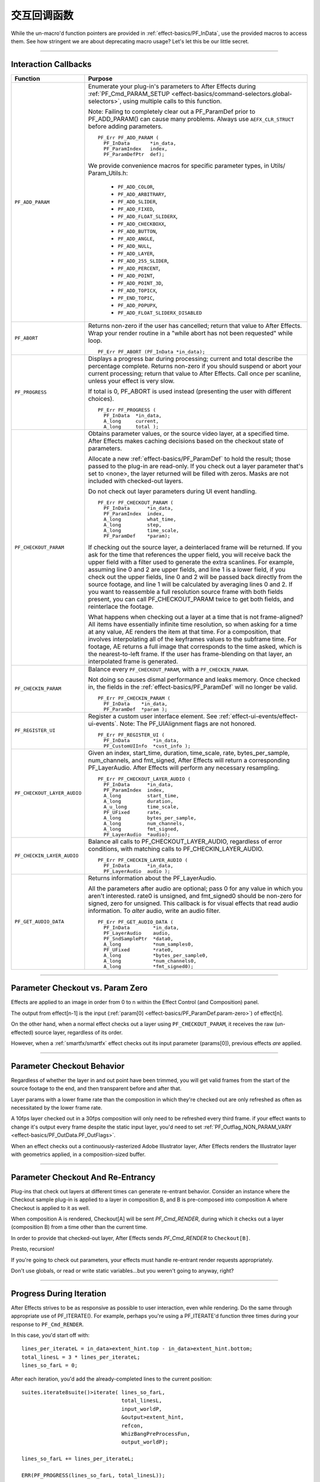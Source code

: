 .. _effect-details/interaction-callback-functions:

交互回调函数
################################################################################

While the un-macro'd function pointers are provided in :ref:`effect-basics/PF_InData`, use the provided macros to access them. See how stringent we are about deprecating macro usage? Let's let this be our little secret.

----

.. _effect-details/interaction-callback-functions.interaction-callbacks:

Interaction Callbacks
================================================================================

+-----------------------------+---------------------------------------------------------------------------------------------------------------------------------------------------------------------------------------------------------------------------------------------------+
|        **Function**         |                                                                                                                    **Purpose**                                                                                                                    |
+=============================+===================================================================================================================================================================================================================================================+
| ``PF_ADD_PARAM``            | Enumerate your plug-in's parameters to After Effects during :ref:`PF_Cmd_PARAM_SETUP <effect-basics/command-selectors.global-selectors>`, using multiple calls to this function.                                                                  |
|                             |                                                                                                                                                                                                                                                   |
|                             | Note: Failing to completely clear out a PF_ParamDef prior to PF_ADD_PARAM() can cause many problems.                                                                                                                                              |
|                             | Always use ``AEFX_CLR_STRUCT`` before adding parameters.                                                                                                                                                                                          |
|                             |                                                                                                                                                                                                                                                   |
|                             | ::                                                                                                                                                                                                                                                |
|                             |                                                                                                                                                                                                                                                   |
|                             |   PF_Err PF_ADD_PARAM (                                                                                                                                                                                                                           |
|                             |     PF_InData       *in_data,                                                                                                                                                                                                                     |
|                             |     PF_ParamIndex   index,                                                                                                                                                                                                                        |
|                             |     PF_ParamDefPtr  def);                                                                                                                                                                                                                         |
|                             |                                                                                                                                                                                                                                                   |
|                             | We provide convenience macros for specific parameter types, in Utils/ Param_Utils.h:                                                                                                                                                              |
|                             |                                                                                                                                                                                                                                                   |
|                             |   - ``PF_ADD_COLOR``,                                                                                                                                                                                                                             |
|                             |   - ``PF_ADD_ARBITRARY``,                                                                                                                                                                                                                         |
|                             |   - ``PF_ADD_SLIDER``,                                                                                                                                                                                                                            |
|                             |   - ``PF_ADD_FIXED``,                                                                                                                                                                                                                             |
|                             |   - ``PF_ADD_FLOAT_SLIDERX``,                                                                                                                                                                                                                     |
|                             |   - ``PF_ADD_CHECKBOXX``,                                                                                                                                                                                                                         |
|                             |   - ``PF_ADD_BUTTON``,                                                                                                                                                                                                                            |
|                             |   - ``PF_ADD_ANGLE``,                                                                                                                                                                                                                             |
|                             |   - ``PF_ADD_NULL``,                                                                                                                                                                                                                              |
|                             |   - ``PF_ADD_LAYER``,                                                                                                                                                                                                                             |
|                             |   - ``PF_ADD_255_SLIDER``,                                                                                                                                                                                                                        |
|                             |   - ``PF_ADD_PERCENT``,                                                                                                                                                                                                                           |
|                             |   - ``PF_ADD_POINT``,                                                                                                                                                                                                                             |
|                             |   - ``PF_ADD_POINT_3D``,                                                                                                                                                                                                                          |
|                             |   - ``PF_ADD_TOPICX``,                                                                                                                                                                                                                            |
|                             |   - ``PF_END_TOPIC``,                                                                                                                                                                                                                             |
|                             |   - ``PF_ADD_POPUPX``,                                                                                                                                                                                                                            |
|                             |   - ``PF_ADD_FLOAT_SLIDERX_DISABLED``                                                                                                                                                                                                             |
+-----------------------------+---------------------------------------------------------------------------------------------------------------------------------------------------------------------------------------------------------------------------------------------------+
| ``PF_ABORT``                | Returns non-zero if the user has cancelled; return that value to After Effects.                                                                                                                                                                   |
|                             | Wrap your render routine in a "while abort has not been requested" while loop.                                                                                                                                                                    |
|                             |                                                                                                                                                                                                                                                   |
|                             | ::                                                                                                                                                                                                                                                |
|                             |                                                                                                                                                                                                                                                   |
|                             |   PF_Err PF_ABORT (PF_InData *in_data);                                                                                                                                                                                                           |
+-----------------------------+---------------------------------------------------------------------------------------------------------------------------------------------------------------------------------------------------------------------------------------------------+
| ``PF_PROGRESS``             | Displays a progress bar during processing; current and total describe the percentage complete.                                                                                                                                                    |
|                             | Returns non-zero if you should suspend or abort your current processing; return that value to After Effects.                                                                                                                                      |
|                             | Call once per scanline, unless your effect is very slow.                                                                                                                                                                                          |
|                             |                                                                                                                                                                                                                                                   |
|                             | If total is 0, PF_ABORT is used instead (presenting the user with different choices).                                                                                                                                                             |
|                             |                                                                                                                                                                                                                                                   |
|                             | ::                                                                                                                                                                                                                                                |
|                             |                                                                                                                                                                                                                                                   |
|                             |   PF_Err PF_PROGRESS (                                                                                                                                                                                                                            |
|                             |     PF_InData  *in_data,                                                                                                                                                                                                                          |
|                             |     A_long     current,                                                                                                                                                                                                                           |
|                             |     A_long     total );                                                                                                                                                                                                                           |
+-----------------------------+---------------------------------------------------------------------------------------------------------------------------------------------------------------------------------------------------------------------------------------------------+
| ``PF_CHECKOUT_PARAM``       | Obtains parameter values, or the source video layer, at a specified time. After Effects makes caching decisions based on the checkout state of parameters.                                                                                        |
|                             |                                                                                                                                                                                                                                                   |
|                             | Allocate a new :ref:`effect-basics/PF_ParamDef` to hold the result; those passed to the plug-in are read-only.                                                                                                                                    |
|                             | If you check out a layer parameter that's set to <none>, the layer returned will be filled with zeros.                                                                                                                                            |
|                             | Masks are not included with checked-out layers.                                                                                                                                                                                                   |
|                             |                                                                                                                                                                                                                                                   |
|                             | Do not check out layer parameters during UI event handling.                                                                                                                                                                                       |
|                             |                                                                                                                                                                                                                                                   |
|                             | ::                                                                                                                                                                                                                                                |
|                             |                                                                                                                                                                                                                                                   |
|                             |   PF_Err PF_CHECKOUT_PARAM (                                                                                                                                                                                                                      |
|                             |     PF_InData      *in_data,                                                                                                                                                                                                                      |
|                             |     PF_ParamIndex  index,                                                                                                                                                                                                                         |
|                             |     A_long         what_time,                                                                                                                                                                                                                     |
|                             |     A_long         step,                                                                                                                                                                                                                          |
|                             |     A_long         time_scale,                                                                                                                                                                                                                    |
|                             |     PF_ParamDef    *param);                                                                                                                                                                                                                       |
|                             |                                                                                                                                                                                                                                                   |
|                             | If checking out the source layer, a deinterlaced frame will be returned. If you ask for the time that references the upper field, you will receive back the upper field with a filter used to generate the extra scanlines.                       |
|                             | For example, assuming line 0 and 2 are upper fields, and line 1 is a lower field, if you check out the upper fields, line 0 and 2 will be passed back directly from the source footage, and line 1 will be calculated by averaging lines 0 and 2. |
|                             | If you want to reassemble a full resolution source frame with both fields present, you can call PF_CHECKOUT_PARAM twice to get both fields, and reinterlace the footage.                                                                          |
|                             |                                                                                                                                                                                                                                                   |
|                             | What happens when checking out a layer at a time that is not frame-aligned? All items have essentially infinite time resolution, so when asking for a time at any value, AE renders the item at that time.                                        |
|                             | For a composition, that involves interpolating all of the keyframes values to the subframe time.                                                                                                                                                  |
|                             | For footage, AE returns a full image that corresponds to the time asked, which is the nearest-to-left frame.                                                                                                                                      |
|                             | If the user has frame-blending on that layer, an interpolated frame is generated.                                                                                                                                                                 |
+-----------------------------+---------------------------------------------------------------------------------------------------------------------------------------------------------------------------------------------------------------------------------------------------+
| ``PF_CHECKIN_PARAM``        | Balance every ``PF_CHECKOUT_PARAM``, with a ``PF_CHECKIN_PARAM``.                                                                                                                                                                                 |
|                             |                                                                                                                                                                                                                                                   |
|                             | Not doing so causes dismal performance and leaks memory. Once checked in, the fields in the :ref:`effect-basics/PF_ParamDef` will no longer be valid.                                                                                             |
|                             |                                                                                                                                                                                                                                                   |
|                             | ::                                                                                                                                                                                                                                                |
|                             |                                                                                                                                                                                                                                                   |
|                             |   PF_Err PF_CHECKIN_PARAM (                                                                                                                                                                                                                       |
|                             |     PF_InData    *in_data,                                                                                                                                                                                                                        |
|                             |     PF_ParamDef  *param );                                                                                                                                                                                                                        |
+-----------------------------+---------------------------------------------------------------------------------------------------------------------------------------------------------------------------------------------------------------------------------------------------+
| ``PF_REGISTER_UI``          | Register a custom user interface element. See :ref:`effect-ui-events/effect-ui-events`. Note: The PF_UIAlignment flags are not honored.                                                                                                           |
|                             |                                                                                                                                                                                                                                                   |
|                             | ::                                                                                                                                                                                                                                                |
|                             |                                                                                                                                                                                                                                                   |
|                             |   PF_Err PF_REGISTER_UI (                                                                                                                                                                                                                         |
|                             |     PF_InData        *in_data,                                                                                                                                                                                                                    |
|                             |     PF_CustomUIInfo  *cust_info );                                                                                                                                                                                                                |
+-----------------------------+---------------------------------------------------------------------------------------------------------------------------------------------------------------------------------------------------------------------------------------------------+
| ``PF_CHECKOUT_LAYER_AUDIO`` | Given an index, start_time, duration, time_scale, rate, bytes_per_sample, num_channels, and fmt_signed, After Effects will return a corresponding PF_LayerAudio.                                                                                  |
|                             | After Effects will perform any necessary resampling.                                                                                                                                                                                              |
|                             |                                                                                                                                                                                                                                                   |
|                             | ::                                                                                                                                                                                                                                                |
|                             |                                                                                                                                                                                                                                                   |
|                             |   PF_Err PF_CHECKOUT_LAYER_AUDIO (                                                                                                                                                                                                                |
|                             |     PF_InData      *in_data,                                                                                                                                                                                                                      |
|                             |     PF_ParamIndex  index,                                                                                                                                                                                                                         |
|                             |     A_long         start_time,                                                                                                                                                                                                                    |
|                             |     A_long         duration,                                                                                                                                                                                                                      |
|                             |     A_u_long       time_scale,                                                                                                                                                                                                                    |
|                             |     PF_UFixed      rate,                                                                                                                                                                                                                          |
|                             |     A_long         bytes_per_sample,                                                                                                                                                                                                              |
|                             |     A_long         num_channels,                                                                                                                                                                                                                  |
|                             |     A_long         fmt_signed,                                                                                                                                                                                                                    |
|                             |     PF_LayerAudio  *audio);                                                                                                                                                                                                                       |
+-----------------------------+---------------------------------------------------------------------------------------------------------------------------------------------------------------------------------------------------------------------------------------------------+
| ``PF_CHECKIN_LAYER_AUDIO``  | Balance all calls to PF_CHECKOUT_LAYER_AUDIO, regardless of error conditions, with matching calls to PF_CHECKIN_LAYER_AUDIO.                                                                                                                      |
|                             |                                                                                                                                                                                                                                                   |
|                             | ::                                                                                                                                                                                                                                                |
|                             |                                                                                                                                                                                                                                                   |
|                             |   PF_Err PF_CHECKIN_LAYER_AUDIO (                                                                                                                                                                                                                 |
|                             |     PF_InData      *in_data,                                                                                                                                                                                                                      |
|                             |     PF_LayerAudio  audio );                                                                                                                                                                                                                       |
+-----------------------------+---------------------------------------------------------------------------------------------------------------------------------------------------------------------------------------------------------------------------------------------------+
| ``PF_GET_AUDIO_DATA``       | Returns information about the PF_LayerAudio.                                                                                                                                                                                                      |
|                             |                                                                                                                                                                                                                                                   |
|                             | All the parameters after audio are optional; pass 0 for any value in which you aren't interested. rate0 is unsigned, and fmt_signed0 should be non-zero for signed, zero for unsigned.                                                            |
|                             | This callback is for visual effects that read audio information. To *alter* audio, write an audio filter.                                                                                                                                         |
|                             |                                                                                                                                                                                                                                                   |
|                             | ::                                                                                                                                                                                                                                                |
|                             |                                                                                                                                                                                                                                                   |
|                             |   PF_Err PF_GET_AUDIO_DATA (                                                                                                                                                                                                                      |
|                             |     PF_InData        *in_data,                                                                                                                                                                                                                    |
|                             |     PF_LayerAudio    audio,                                                                                                                                                                                                                       |
|                             |     PF_SndSamplePtr  *data0,                                                                                                                                                                                                                      |
|                             |     A_long           *num_samples0,                                                                                                                                                                                                               |
|                             |     PF_UFixed        *rate0,                                                                                                                                                                                                                      |
|                             |     A_long           *bytes_per_sample0,                                                                                                                                                                                                          |
|                             |     A_long           *num_channels0,                                                                                                                                                                                                              |
|                             |     A_long           *fmt_signed0);                                                                                                                                                                                                               |
+-----------------------------+---------------------------------------------------------------------------------------------------------------------------------------------------------------------------------------------------------------------------------------------------+

----

Parameter Checkout vs. Param Zero
================================================================================

Effects are applied to an image in order from 0 to n within the Effect Control (and Composition) panel.

The output from effect[n-1] is the input (:ref:`param[0] <effect-basics/PF_ParamDef.param-zero>`) of effect[n].

On the other hand, when a normal effect checks out a layer using ``PF_CHECKOUT_PARAM``, it receives the raw (un-effected) source layer, regardless of its order.

However, when a :ref:`smartfx/smartfx` effect checks out its input parameter (params[0]), previous effects *are* applied.

----

Parameter Checkout Behavior
================================================================================

Regardless of whether the layer in and out point have been trimmed, you will get valid frames from the start of the source footage to the end, and then transparent before and after that.

Layer params with a lower frame rate than the composition in which they're checked out are only refreshed as often as necessitated by the lower frame rate.

A 10fps layer checked out in a 30fps composition will only need to be refreshed every third frame. if your effect wants to change it's output every frame despite the static input layer, you'd need to set :ref:`PF_Outflag_NON_PARAM_VARY <effect-basics/PF_OutData.PF_OutFlags>`.

When an effect checks out a continuously-rasterized Adobe Illustrator layer, After Effects renders the Illustrator layer with geometrics applied, in a composition-sized buffer.

----

Parameter Checkout And Re-Entrancy
================================================================================

Plug-ins that check out layers at different times can generate re-entrant behavior. Consider an instance where the Checkout sample plug-in is applied to a layer in composition B, and B is pre-composed into composition A where Checkout is applied to it as well.

When composition A is rendered, Checkout[A] will be sent *PF_Cmd_RENDER*, during which it checks out a layer (composition B) from a time other than the current time.

In order to provide that checked-out layer, After Effects sends *PF_Cmd_RENDER* to ``Checkout[B]``.

Presto, recursion!

If you're going to check out parameters, your effects must handle re-entrant render requests appropriately.

Don't use globals, or read or write static variables...but you weren't going to anyway, right?

----

Progress During Iteration
================================================================================

After Effects strives to be as responsive as possible to user interaction, even while rendering. Do the same through appropriate use of PF_ITERATE(). For example, perhaps you're using a PF_ITERATE'd function three times during your response to ``PF_Cmd_RENDER``.

In this case, you'd start off with::

  lines_per_iterateL = in_data>extent_hint.top - in_data>extent_hint.bottom;
  total_linesL = 3 * lines_per_iterateL;
  lines_so_farL = 0;

After each iteration, you'd add the already-completed lines to the current position::

  suites.iterate8suite()>iterate( lines_so_farL,
                                  total_linesL,
                                  input_worldP,
                                  &output>extent_hint,
                                  refcon,
                                  WhizBangPreProcessFun,
                                  output_worldP);

  lines_so_farL += lines_per_iterateL;

  ERR(PF_PROGRESS(lines_so_farL, total_linesL));

  suites.iterate8suite()>iterate( lines_so_farL,
                                  total_linesL,
                                  input_worldP,
                                  &output>extent_hint,
                                  refcon,
                                  WhizBangRenderFunc,
                                  output_worldP);

  lines_so_far += lines_per_iterateL;

  ERR(PF_PROGRESS(lines_so_farL, total_linesL));

  suites.iterate8suite()>iterate( lines_so_farL,
                                  total_linesL,
                                  input_worldP,
                                  &output>extent_hint,
                                  refcon,
                                  WhizBangPostProcessFunc,
                                  output_worldP);

  ERR(PF_PROGRESS(lines_so_farL, total_linesL));
